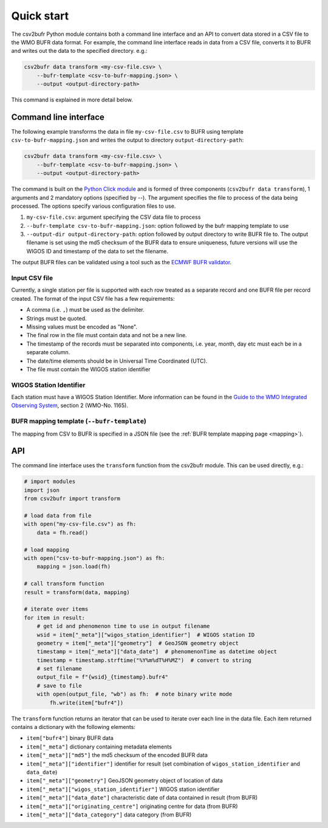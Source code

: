 .. _quickstart:

Quick start
===========

The csv2bufr Python module contains both a command line interface and an API to convert data
stored in a CSV file to the WMO BUFR data format.
For example, the command line interface reads in data from a CSV file, converts it to BUFR and writes out the data to the specified directory. e.g.:

.. code-block:: shell

   csv2bufr data transform <my-csv-file.csv> \
       --bufr-template <csv-to-bufr-mapping.json> \
       --output <output-directory-path>

This command is explained in more detail below.

Command line interface
**********************

The following example transforms the data in file ``my-csv-file.csv`` to BUFR using template ``csv-to-bufr-mapping.json``
and writes the output to directory ``output-directory-path``:

.. code-block:: shell

   csv2bufr data transform <my-csv-file.csv> \
       --bufr-template <csv-to-bufr-mapping.json> \
       --output <output-directory-path>

The command is built on the `Python Click module <https://click.palletsprojects.com/en/8.0.x/>`_ and is formed of
three components (``csv2bufr data transform``), 1 arguments and 2 mandatory options (specified by --).
The argument specifies the file to process of the data being processed.
The options specify various configuration files to use.

#. ``my-csv-file.csv``: argument specifying the CSV data file to process
#. ``--bufr-template csv-to-bufr-mapping.json``: option followed by the bufr mapping template to use
#. ``--output-dir output-directory-path``: option followed by output directory to write BUFR file to. The output filename is set using the md5 checksum of the BUFR data to ensure uniqueness, future versions will use the WIGOS ID and timestamp of the data to set the filename.

The output BUFR files can be validated using a tool such as the `ECMWF BUFR validator <https://apps.ecmwf.int/codes/bufr/validator/>`_.

Input CSV file
--------------

Currently, a single station per file is supported with each row treated as a separate record and one BUFR file per record created.
The format of the input CSV file has a few requirements:

- A comma (i.e. ``,``) must be used as the delimiter.
- Strings must be quoted.
- Missing values must be encoded as "None".
- The final row in the file must contain data and not be a new line.
- The timestamp of the records must be separated into components, i.e. year, month, day etc must each be in a separate column.
- The date/time elements should be in Universal Time Coordinated (UTC).
- The file must contain the WIGOS station identifier

WIGOS Station Identifier
------------------------

Each station must have a WIGOS Station Identifier. More information can be found in the
`Guide to the WMO Integrated Observing System <https://library.wmo.int/doc_num.php?explnum_id=10962>`_,
section 2 (WMO-No. 1165).

BUFR mapping template (``--bufr-template``)
-------------------------------------------

The mapping from CSV to BUFR is specified in a JSON file (see the :ref:`BUFR template mapping page <mapping>`).

API
***

The command line interface uses the ``transform`` function from the csv2bufr module. This can be used directly, e.g.:

.. code-block:: python

   # import modules
   import json
   from csv2bufr import transform

   # load data from file
   with open("my-csv-file.csv") as fh:
       data = fh.read()

   # load mapping
   with open("csv-to-bufr-mapping.json") as fh:
       mapping = json.load(fh)

   # call transform function
   result = transform(data, mapping)

   # iterate over items
   for item in result:
       # get id and phenomenon time to use in output filename
       wsid = item["_meta"]["wigos_station_identifier"]  # WIGOS station ID
       geometry = item["_meta"]["geometry"]  # GeoJSON geometry object
       timestamp = item["_meta"]["data_date"]  # phenomenonTime as datetime object
       timestamp = timestamp.strftime("%Y%m%dT%H%MZ")  # convert to string
       # set filename
       output_file = f"{wsid}_{timestamp}.bufr4"
       # save to file
       with open(output_file, "wb") as fh:  # note binary write mode
           fh.write(item["bufr4"])

The ``transform`` function returns an iterator that can be used to iterate over each line in the data file.
Each item returned contains a dictionary with the following elements:

- ``item["bufr4"]`` binary BUFR data
- ``item["_meta"]`` dictionary containing metadata elements
- ``item["_meta"]["md5"]`` the md5 checksum of the encoded BUFR data
- ``item["_meta"]["identifier"]`` identifier for result (set combination of ``wigos_station_identifier`` and ``data_date``)
- ``item["_meta"]["geometry"]`` GeoJSON geometry object of location of data
- ``item["_meta"]["wigos_station_identifier"]`` WIGOS station identifier
- ``item["_meta"]["data_date"]`` characteristic date of data contained in result (from BUFR)
- ``item["_meta"]["originating_centre"]`` originating centre for data (from BUFR)
- ``item["_meta"]["data_category"]`` data category (from BUFR)
